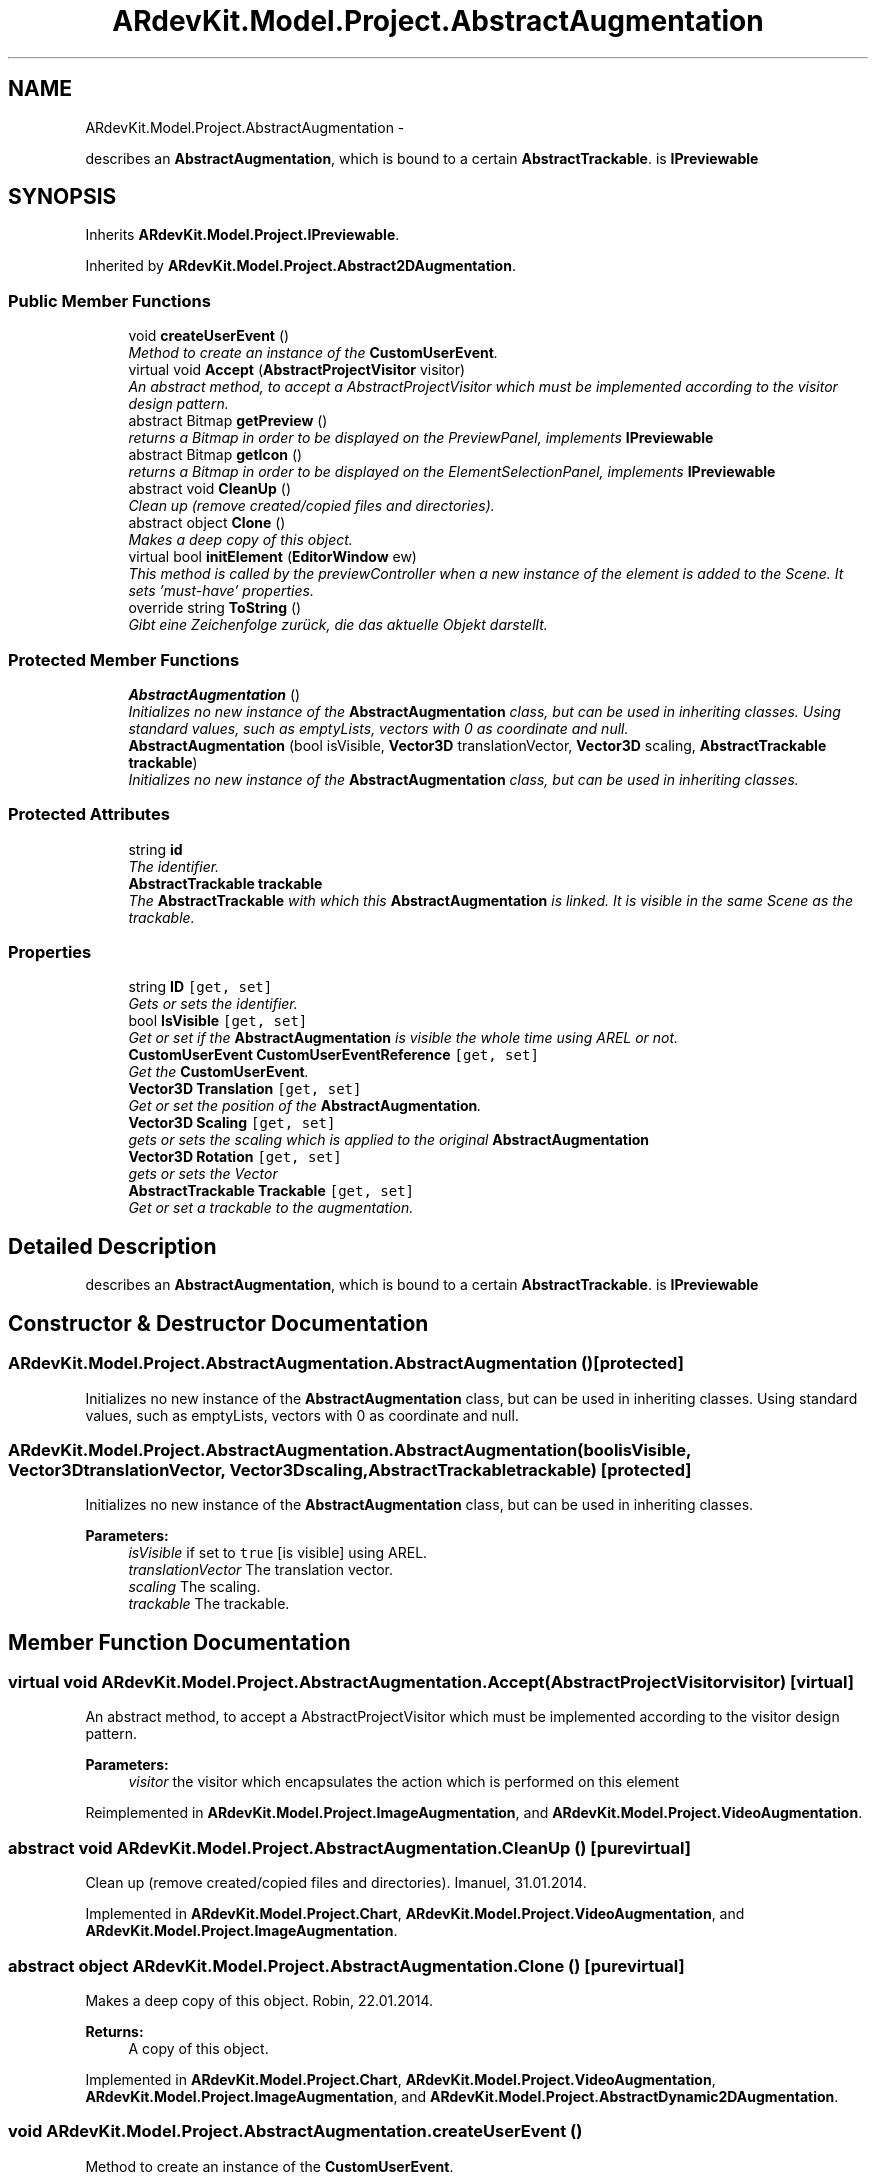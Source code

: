 .TH "ARdevKit.Model.Project.AbstractAugmentation" 3 "Sun Mar 2 2014" "Version 0.2" "ARdevKit" \" -*- nroff -*-
.ad l
.nh
.SH NAME
ARdevKit.Model.Project.AbstractAugmentation \- 
.PP
describes an \fBAbstractAugmentation\fP, which is bound to a certain \fBAbstractTrackable\fP\&. is \fBIPreviewable\fP  

.SH SYNOPSIS
.br
.PP
.PP
Inherits \fBARdevKit\&.Model\&.Project\&.IPreviewable\fP\&.
.PP
Inherited by \fBARdevKit\&.Model\&.Project\&.Abstract2DAugmentation\fP\&.
.SS "Public Member Functions"

.in +1c
.ti -1c
.RI "void \fBcreateUserEvent\fP ()"
.br
.RI "\fIMethod to create an instance of the \fBCustomUserEvent\fP\&. \fP"
.ti -1c
.RI "virtual void \fBAccept\fP (\fBAbstractProjectVisitor\fP visitor)"
.br
.RI "\fIAn abstract method, to accept a AbstractProjectVisitor which must be implemented according to the visitor design pattern\&. \fP"
.ti -1c
.RI "abstract Bitmap \fBgetPreview\fP ()"
.br
.RI "\fIreturns a Bitmap in order to be displayed on the PreviewPanel, implements \fBIPreviewable\fP \fP"
.ti -1c
.RI "abstract Bitmap \fBgetIcon\fP ()"
.br
.RI "\fIreturns a Bitmap in order to be displayed on the ElementSelectionPanel, implements \fBIPreviewable\fP \fP"
.ti -1c
.RI "abstract void \fBCleanUp\fP ()"
.br
.RI "\fIClean up (remove created/copied files and directories)\&. \fP"
.ti -1c
.RI "abstract object \fBClone\fP ()"
.br
.RI "\fIMakes a deep copy of this object\&. \fP"
.ti -1c
.RI "virtual bool \fBinitElement\fP (\fBEditorWindow\fP ew)"
.br
.RI "\fIThis method is called by the previewController when a new instance of the element is added to the Scene\&. It sets 'must-have' properties\&. \fP"
.ti -1c
.RI "override string \fBToString\fP ()"
.br
.RI "\fIGibt eine Zeichenfolge zurück, die das aktuelle Objekt darstellt\&. \fP"
.in -1c
.SS "Protected Member Functions"

.in +1c
.ti -1c
.RI "\fBAbstractAugmentation\fP ()"
.br
.RI "\fIInitializes no new instance of the \fBAbstractAugmentation\fP class, but can be used in inheriting classes\&. Using standard values, such as emptyLists, vectors with 0 as coordinate and null\&. \fP"
.ti -1c
.RI "\fBAbstractAugmentation\fP (bool isVisible, \fBVector3D\fP translationVector, \fBVector3D\fP scaling, \fBAbstractTrackable\fP \fBtrackable\fP)"
.br
.RI "\fIInitializes no new instance of the \fBAbstractAugmentation\fP class, but can be used in inheriting classes\&. \fP"
.in -1c
.SS "Protected Attributes"

.in +1c
.ti -1c
.RI "string \fBid\fP"
.br
.RI "\fIThe identifier\&. \fP"
.ti -1c
.RI "\fBAbstractTrackable\fP \fBtrackable\fP"
.br
.RI "\fIThe \fBAbstractTrackable\fP with which this \fBAbstractAugmentation\fP is linked\&. It is visible in the same Scene as the trackable\&. \fP"
.in -1c
.SS "Properties"

.in +1c
.ti -1c
.RI "string \fBID\fP\fC [get, set]\fP"
.br
.RI "\fIGets or sets the identifier\&. \fP"
.ti -1c
.RI "bool \fBIsVisible\fP\fC [get, set]\fP"
.br
.RI "\fIGet or set if the \fBAbstractAugmentation\fP is visible the whole time using AREL or not\&. \fP"
.ti -1c
.RI "\fBCustomUserEvent\fP \fBCustomUserEventReference\fP\fC [get, set]\fP"
.br
.RI "\fIGet the \fBCustomUserEvent\fP\&. \fP"
.ti -1c
.RI "\fBVector3D\fP \fBTranslation\fP\fC [get, set]\fP"
.br
.RI "\fIGet or set the position of the \fBAbstractAugmentation\fP\&. \fP"
.ti -1c
.RI "\fBVector3D\fP \fBScaling\fP\fC [get, set]\fP"
.br
.RI "\fIgets or sets the scaling which is applied to the original \fBAbstractAugmentation\fP \fP"
.ti -1c
.RI "\fBVector3D\fP \fBRotation\fP\fC [get, set]\fP"
.br
.RI "\fIgets or sets the Vector \fP"
.ti -1c
.RI "\fBAbstractTrackable\fP \fBTrackable\fP\fC [get, set]\fP"
.br
.RI "\fIGet or set a trackable to the augmentation\&. \fP"
.in -1c
.SH "Detailed Description"
.PP 
describes an \fBAbstractAugmentation\fP, which is bound to a certain \fBAbstractTrackable\fP\&. is \fBIPreviewable\fP 


.SH "Constructor & Destructor Documentation"
.PP 
.SS "ARdevKit\&.Model\&.Project\&.AbstractAugmentation\&.AbstractAugmentation ()\fC [protected]\fP"

.PP
Initializes no new instance of the \fBAbstractAugmentation\fP class, but can be used in inheriting classes\&. Using standard values, such as emptyLists, vectors with 0 as coordinate and null\&. 
.SS "ARdevKit\&.Model\&.Project\&.AbstractAugmentation\&.AbstractAugmentation (boolisVisible, \fBVector3D\fPtranslationVector, \fBVector3D\fPscaling, \fBAbstractTrackable\fPtrackable)\fC [protected]\fP"

.PP
Initializes no new instance of the \fBAbstractAugmentation\fP class, but can be used in inheriting classes\&. 
.PP
\fBParameters:\fP
.RS 4
\fIisVisible\fP if set to \fCtrue\fP [is visible] using AREL\&.
.br
\fItranslationVector\fP The translation vector\&.
.br
\fIscaling\fP The scaling\&.
.br
\fItrackable\fP The trackable\&.
.RE
.PP

.SH "Member Function Documentation"
.PP 
.SS "virtual void ARdevKit\&.Model\&.Project\&.AbstractAugmentation\&.Accept (\fBAbstractProjectVisitor\fPvisitor)\fC [virtual]\fP"

.PP
An abstract method, to accept a AbstractProjectVisitor which must be implemented according to the visitor design pattern\&. 
.PP
\fBParameters:\fP
.RS 4
\fIvisitor\fP the visitor which encapsulates the action which is performed on this element
.RE
.PP

.PP
Reimplemented in \fBARdevKit\&.Model\&.Project\&.ImageAugmentation\fP, and \fBARdevKit\&.Model\&.Project\&.VideoAugmentation\fP\&.
.SS "abstract void ARdevKit\&.Model\&.Project\&.AbstractAugmentation\&.CleanUp ()\fC [pure virtual]\fP"

.PP
Clean up (remove created/copied files and directories)\&. Imanuel, 31\&.01\&.2014\&. 
.PP
Implemented in \fBARdevKit\&.Model\&.Project\&.Chart\fP, \fBARdevKit\&.Model\&.Project\&.VideoAugmentation\fP, and \fBARdevKit\&.Model\&.Project\&.ImageAugmentation\fP\&.
.SS "abstract object ARdevKit\&.Model\&.Project\&.AbstractAugmentation\&.Clone ()\fC [pure virtual]\fP"

.PP
Makes a deep copy of this object\&. Robin, 22\&.01\&.2014\&. 
.PP
\fBReturns:\fP
.RS 4
A copy of this object\&. 
.RE
.PP

.PP
Implemented in \fBARdevKit\&.Model\&.Project\&.Chart\fP, \fBARdevKit\&.Model\&.Project\&.VideoAugmentation\fP, \fBARdevKit\&.Model\&.Project\&.ImageAugmentation\fP, and \fBARdevKit\&.Model\&.Project\&.AbstractDynamic2DAugmentation\fP\&.
.SS "void ARdevKit\&.Model\&.Project\&.AbstractAugmentation\&.createUserEvent ()"

.PP
Method to create an instance of the \fBCustomUserEvent\fP\&. 
.SS "abstract Bitmap ARdevKit\&.Model\&.Project\&.AbstractAugmentation\&.getIcon ()\fC [pure virtual]\fP"

.PP
returns a Bitmap in order to be displayed on the ElementSelectionPanel, implements \fBIPreviewable\fP 
.PP
\fBReturns:\fP
.RS 4
a representative iconized Bitmap
.RE
.PP

.PP
Implements \fBARdevKit\&.Model\&.Project\&.IPreviewable\fP\&.
.PP
Implemented in \fBARdevKit\&.Model\&.Project\&.Chart\fP, \fBARdevKit\&.Model\&.Project\&.VideoAugmentation\fP, and \fBARdevKit\&.Model\&.Project\&.ImageAugmentation\fP\&.
.SS "abstract Bitmap ARdevKit\&.Model\&.Project\&.AbstractAugmentation\&.getPreview ()\fC [pure virtual]\fP"

.PP
returns a Bitmap in order to be displayed on the PreviewPanel, implements \fBIPreviewable\fP 
.PP
\fBReturns:\fP
.RS 4
a representative Bitmap
.RE
.PP

.PP
Implements \fBARdevKit\&.Model\&.Project\&.IPreviewable\fP\&.
.PP
Implemented in \fBARdevKit\&.Model\&.Project\&.Chart\fP, \fBARdevKit\&.Model\&.Project\&.ImageAugmentation\fP, and \fBARdevKit\&.Model\&.Project\&.VideoAugmentation\fP\&.
.SS "virtual bool ARdevKit\&.Model\&.Project\&.AbstractAugmentation\&.initElement (\fBEditorWindow\fPew)\fC [virtual]\fP"

.PP
This method is called by the previewController when a new instance of the element is added to the Scene\&. It sets 'must-have' properties\&. 
.PP
\fBParameters:\fP
.RS 4
\fIew\fP The ew\&.
.RE
.PP
\fBReturns:\fP
.RS 4
true if it succeeds, false if it fails\&. 
.RE
.PP

.PP
Implements \fBARdevKit\&.Model\&.Project\&.IPreviewable\fP\&.
.PP
Reimplemented in \fBARdevKit\&.Model\&.Project\&.Chart\fP, \fBARdevKit\&.Model\&.Project\&.VideoAugmentation\fP, and \fBARdevKit\&.Model\&.Project\&.ImageAugmentation\fP\&.
.SS "override string ARdevKit\&.Model\&.Project\&.AbstractAugmentation\&.ToString ()"

.PP
Gibt eine Zeichenfolge zurück, die das aktuelle Objekt darstellt\&. Robin, 14\&.01\&.2014\&. 
.PP
\fBReturns:\fP
.RS 4
Eine Zeichenfolge, die das aktuelle Objekt darstellt\&. 
.RE
.PP

.SH "Member Data Documentation"
.PP 
.SS "string ARdevKit\&.Model\&.Project\&.AbstractAugmentation\&.id\fC [protected]\fP"

.PP
The identifier\&. 
.SS "\fBAbstractTrackable\fP ARdevKit\&.Model\&.Project\&.AbstractAugmentation\&.trackable\fC [protected]\fP"

.PP
The \fBAbstractTrackable\fP with which this \fBAbstractAugmentation\fP is linked\&. It is visible in the same Scene as the trackable\&. 
.SH "Property Documentation"
.PP 
.SS "\fBCustomUserEvent\fP ARdevKit\&.Model\&.Project\&.AbstractAugmentation\&.CustomUserEventReference\fC [get]\fP, \fC [set]\fP"

.PP
Get the \fBCustomUserEvent\fP\&. 
.SS "string ARdevKit\&.Model\&.Project\&.AbstractAugmentation\&.ID\fC [get]\fP, \fC [set]\fP"

.PP
Gets or sets the identifier\&. The identifier\&. 
.SS "bool ARdevKit\&.Model\&.Project\&.AbstractAugmentation\&.IsVisible\fC [get]\fP, \fC [set]\fP"

.PP
Get or set if the \fBAbstractAugmentation\fP is visible the whole time using AREL or not\&. 
.SS "\fBVector3D\fP ARdevKit\&.Model\&.Project\&.AbstractAugmentation\&.Rotation\fC [get]\fP, \fC [set]\fP"

.PP
gets or sets the Vector 
.SS "\fBVector3D\fP ARdevKit\&.Model\&.Project\&.AbstractAugmentation\&.Scaling\fC [get]\fP, \fC [set]\fP"

.PP
gets or sets the scaling which is applied to the original \fBAbstractAugmentation\fP 
.SS "\fBAbstractTrackable\fP ARdevKit\&.Model\&.Project\&.AbstractAugmentation\&.Trackable\fC [get]\fP, \fC [set]\fP"

.PP
Get or set a trackable to the augmentation\&. 
.SS "\fBVector3D\fP ARdevKit\&.Model\&.Project\&.AbstractAugmentation\&.Translation\fC [get]\fP, \fC [set]\fP"

.PP
Get or set the position of the \fBAbstractAugmentation\fP\&. 

.SH "Author"
.PP 
Generated automatically by Doxygen for ARdevKit from the source code\&.
